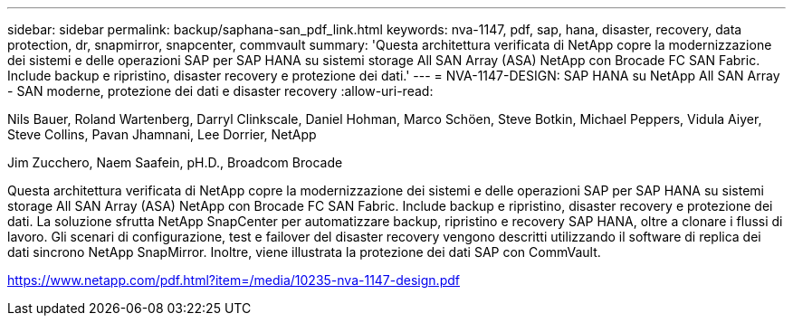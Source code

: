 ---
sidebar: sidebar 
permalink: backup/saphana-san_pdf_link.html 
keywords: nva-1147, pdf, sap, hana, disaster, recovery, data protection, dr, snapmirror, snapcenter, commvault 
summary: 'Questa architettura verificata di NetApp copre la modernizzazione dei sistemi e delle operazioni SAP per SAP HANA su sistemi storage All SAN Array (ASA) NetApp con Brocade FC SAN Fabric. Include backup e ripristino, disaster recovery e protezione dei dati.' 
---
= NVA-1147-DESIGN: SAP HANA su NetApp All SAN Array - SAN moderne, protezione dei dati e disaster recovery
:allow-uri-read: 


Nils Bauer, Roland Wartenberg, Darryl Clinkscale, Daniel Hohman, Marco Schöen, Steve Botkin, Michael Peppers, Vidula Aiyer, Steve Collins, Pavan Jhamnani, Lee Dorrier, NetApp

Jim Zucchero, Naem Saafein, pH.D., Broadcom Brocade

Questa architettura verificata di NetApp copre la modernizzazione dei sistemi e delle operazioni SAP per SAP HANA su sistemi storage All SAN Array (ASA) NetApp con Brocade FC SAN Fabric. Include backup e ripristino, disaster recovery e protezione dei dati. La soluzione sfrutta NetApp SnapCenter per automatizzare backup, ripristino e recovery SAP HANA, oltre a clonare i flussi di lavoro. Gli scenari di configurazione, test e failover del disaster recovery vengono descritti utilizzando il software di replica dei dati sincrono NetApp SnapMirror. Inoltre, viene illustrata la protezione dei dati SAP con CommVault.

link:https://www.netapp.com/pdf.html?item=/media/10235-nva-1147-design.pdf["https://www.netapp.com/pdf.html?item=/media/10235-nva-1147-design.pdf"]
